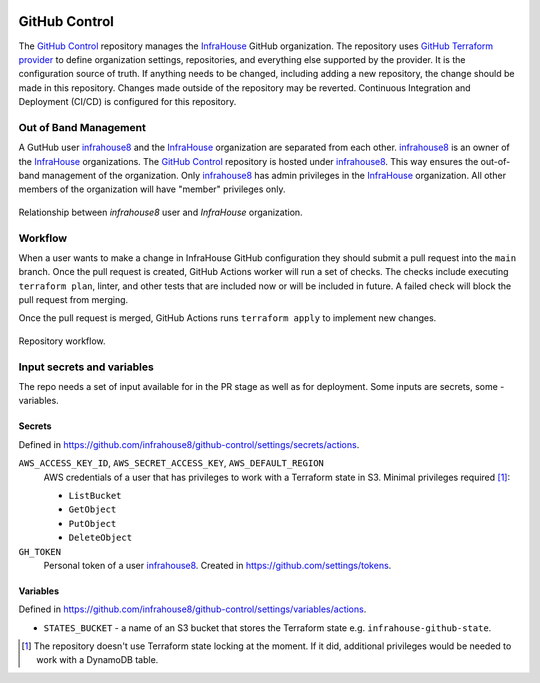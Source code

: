 .. image:: https://readthedocs.org/projects/github-control/badge/?version=latest
    :target: https://github-control.readthedocs.io/en/latest/?badge=latest
    :alt: Documentation Status

GitHub Control
==============
The `GitHub Control <https://github.com/infrahouse8/github-control>`_ repository manages the `InfraHouse <https://github.com/infrahouse>`_ GitHub organization.
The repository uses `GitHub Terraform provider <https://registry.terraform.io/providers/integrations/github/latest/docs>`_ to define organization settings, repositories, and everything else supported by the provider.
It is the configuration source of truth.
If anything needs to be changed, including adding a new repository, the change should be made in this repository.
Changes made outside of the repository may be reverted.
Continuous Integration and Deployment (CI/CD) is configured for this repository.

Out of Band Management
----------------------

A GutHub user `infrahouse8 <https://github.com/infrahouse8>`_ and the `InfraHouse <https://github.com/infrahouse>`_ organization are separated from each other.
`infrahouse8 <https://github.com/infrahouse8>`_ is an owner of the `InfraHouse <https://github.com/infrahouse>`_ organizations.
The `GitHub Control <https://github.com/infrahouse8/github-control>`_ repository is hosted under `infrahouse8 <https://github.com/infrahouse8>`_.
This way ensures the out-of-band management of the organization.
Only `infrahouse8 <https://github.com/infrahouse8>`_ has admin privileges in the `InfraHouse <https://github.com/infrahouse>`_ organization.
All other members of the organization will have "member" privileges only.

.. figure:: docs/_static/infrahouse8-user.png
    :align: center
    :alt: relationship between infrahouse8 and InfraHouse

    Relationship between `infrahouse8` user and `InfraHouse` organization.

Workflow
--------

When a user wants to make a change in InfraHouse GitHub configuration they should submit a pull request into the ``main`` branch.
Once the pull request is created, GitHub Actions worker will run a set of checks.
The checks include executing ``terraform plan``, linter, and other tests that are included now or will be included in future.
A failed check will block the pull request from merging.

Once the pull request is merged, GitHub Actions runs ``terraform apply`` to implement new changes.

.. figure:: docs/_static/workflow.png
    :align: center
    :alt: repository workflow

    Repository workflow.

Input secrets and variables
---------------------------
The repo needs a set of input available for in the PR stage as well as for deployment.
Some inputs are secrets, some - variables.

Secrets
~~~~~~~
Defined in https://github.com/infrahouse8/github-control/settings/secrets/actions.

``AWS_ACCESS_KEY_ID``, ``AWS_SECRET_ACCESS_KEY``, ``AWS_DEFAULT_REGION``
    AWS credentials of a user that has privileges to work with a Terraform state in S3.
    Minimal privileges required [#]_:

    * ``ListBucket``
    * ``GetObject``
    * ``PutObject``
    * ``DeleteObject``

``GH_TOKEN``
    Personal token of a user `infrahouse8 <https://github.com/infrahouse8>`_.
    Created in https://github.com/settings/tokens.

Variables
~~~~~~~~~

Defined in https://github.com/infrahouse8/github-control/settings/variables/actions.

* ``STATES_BUCKET`` - a name of an S3 bucket that stores the Terraform state e.g. ``infrahouse-github-state``.


.. [#] The repository doesn't use Terraform state locking at the moment.
    If it did, additional privileges would be needed to work with a DynamoDB table.
